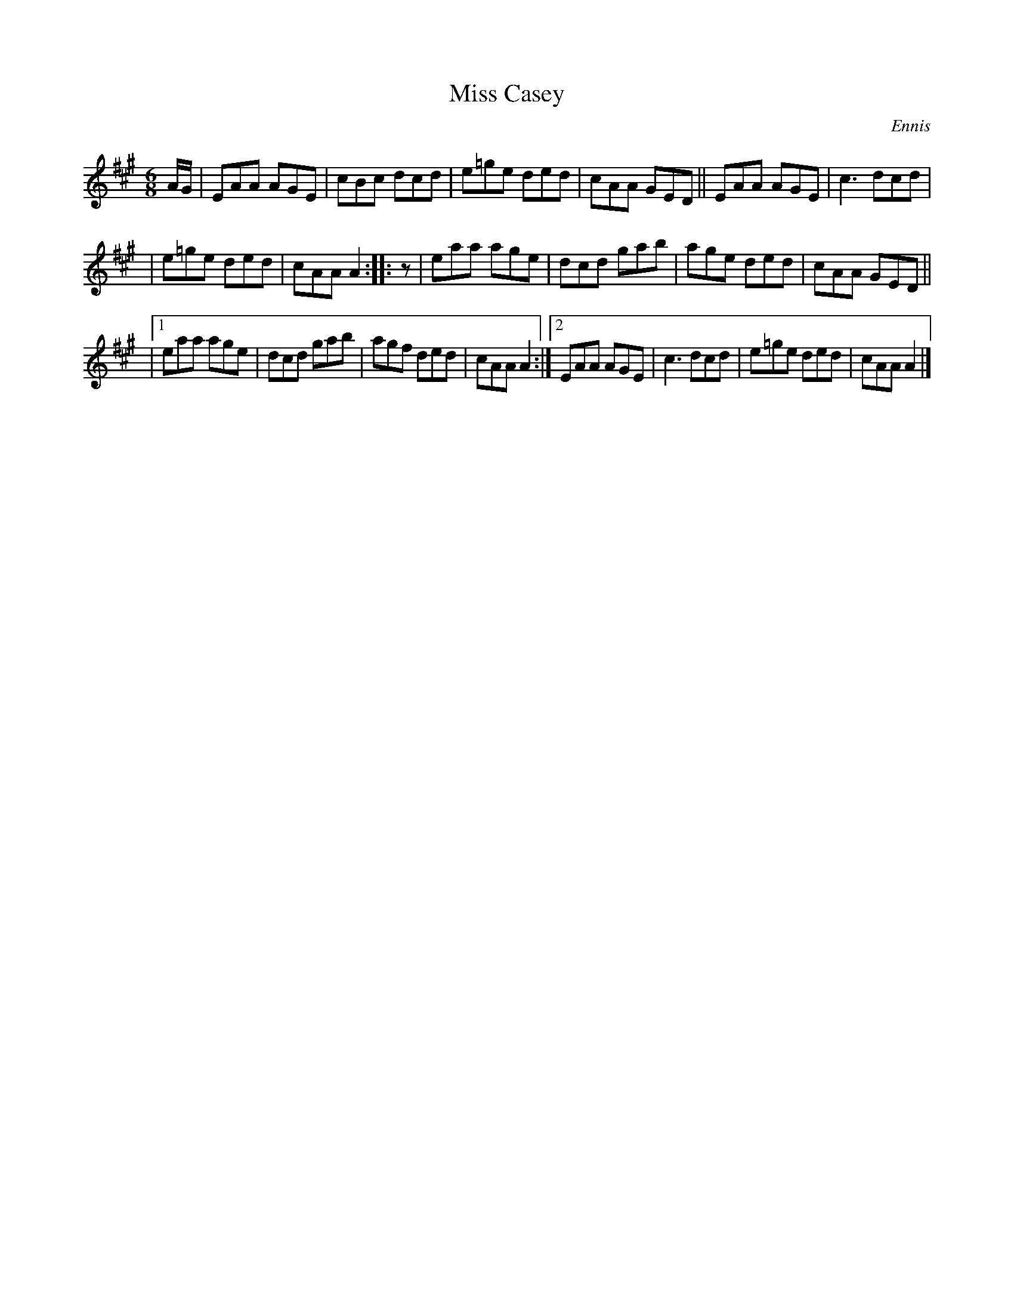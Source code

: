 X: 1094
T: Miss Casey
R: double jig
O: Ennis
B: O'Neill's 1850 #1094
Z: henrik.norbeck@mailbox.swipnet.se
M: 6/8
L: 1/8
K: A
A/G/ | EAA AGE | cBc dcd | e=ge ded | cAA GED || EAA AGE | c3 dcd |
| e=ge ded | cAA A2 :: z | eaa age | dcd gab | age ded | cAA GED ||
|[1 eaa age | dcd gab | agf ded | cAA A2 :|[2 EAA AGE | c3 dcd | e=ge ded | cAA A2 |]
